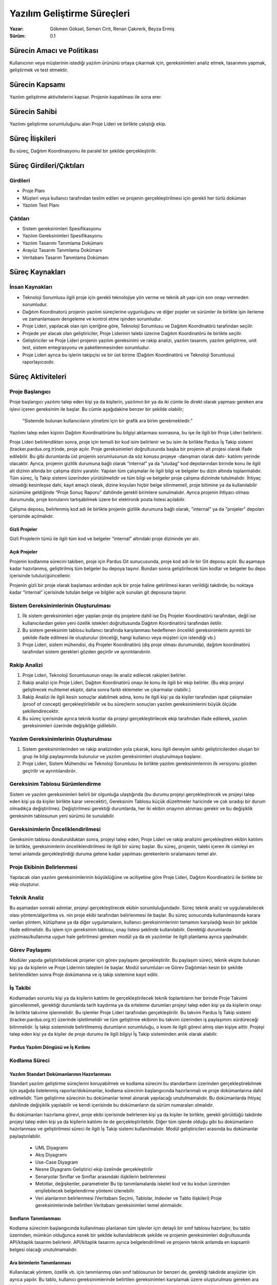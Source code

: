 ﻿Yazılım Geliştirme Süreçleri
~~~~~~~~~~~~~~~~~~~~~~~~~~~~

:Yazar: Gökmen Göksel, Semen Cirit, Renan Çakırerk, Beyza Ermiş
:Sürüm: 0.1

.. image:: Grafik.png

Sürecin Amacı ve Politikası
===========================

Kullanıcının veya müşterinin istediği yazılım ürününü ortaya çıkarmak için, gereksinimleri analiz etmek, tasarımını yapmak, geliştirmek ve test etmektir.

Sürecin Kapsamı
===============

Yazılım geliştirme aktivitelerini kapsar. Projenin kapatılması ile sona erer.

Sürecin Sahibi
==============

Yazılımı geliştirme sorumluluğunu alan Proje Lideri ve birlikte çalıştığı ekip.

Süreç İlişkileri
================

Bu süreç, Dağıtım Koordinasyonu ile paralel bir şekilde gerçekleştirilir.

Süreç Girdileri/Çıktıları
=========================

Girdileri
---------

- Proje Planı
- Müşteri veya kullanıcı tarafından teslim edilen ve projenin gerçekleştirilmesi için gerekli her türlü doküman
- Yazılım Test Planı

Çıktıları
---------

- Sistem gereksinimleri Spesifikasyonu
- Yazılım Gereksinimleri Spesifikasyonu
- Yazılım Tasarımı Tanımlama Dokümanı
- Arayüz Tasarım Tanımlama Dokümanı
- Veritabanı Tasarım Tanımlama Dokümanı

Süreç Kaynakları
================

İnsan Kaynakları
----------------

- Teknoloji Sorumlusu ilgili proje için gerekli teknolojiye yön verme ve teknik alt yapı için son onayı vermeden sorumludur.
- Dağıtım Koordinatorü projenin yazılım süreçlerine uygunluğunu ve diğer pojeler ve sürümler ile birlikte işin ilerleme ve zamanlamasını dengeleme ve kontrol etme işinden sorumludur.
- Proje Lideri, yapılacak olan işin içeriğine göre, Teknoloji Sorumlusu ve Dağıtım Koordinatörü tarafından seçilir.
- Projede yer alacak olan geliştiriciler, Proje Liderinin talebi üzerine Dağıtım Koordinatörü ile birlikte seçilir.
- Geliştiriciler ve Proje Lideri projenin yazılım gereksinimi ve rakip analizi, yazılım tasarımı, yazılım geliştirme, unit test, sistem entegrasyonu ve paketlenmesinden sorumludur.
- Proje Lideri ayrıca bu işlerin takipçisi ve bir üst birime (Dağıtım Koordinatörü ve Teknoloji Sorumlusu) raporlayıcısıdır.

Süreç Aktiviteleri
==================

Proje Başlangıcı
----------------

Proje başlangıcı yazılımı talep eden kişi ya da kişilerin, yazılımın bir ya da iki cümle ile direkt olarak yapması gereken ana işlevi içeren gereksinim ile başlar. Bu cümle aşağıdakine benzer bir şekilde olabilir;

 “Sistemde bulunan kullanıcıların yönetimi için bir grafik ara birim gerekmektedir.”

Yazılımı talep eden kişinin Dağıtım Koordinatörüne bu bilgiyi aktarması sonrasına, bu işe ile ilgili bir Proje Lideri belirlenir.

Proje Lideri belirlendikten sonra, proje için temsili bir kod isim belirlenir ve bu isim ile birlikte Pardus İş Takip sistemi (tracker.pardus.org.tr)nde, proje açılır. Proje gereksinimleri doğrultusunda başka bir projenin alt projesi olarak ifade edilebilir. Bu gibi durumlarda üst projenin sorumlusunun da söz konusu projeye -danışman olarak dahi- katılımı yerinde olacaktır. Ayrıca, projenin gizlilik durumuna bağlı olarak “internal” ya da “uludag” kod depolarından birinde konu ile ilgili alt dizinin altında bir çalışma dizini yaratılır. Yapılan tüm çalışmalar ile ilgili bilgi ve belgeler bu dizin altında toplanmalıdır. Tüm süreç, İş Takip sistemi üzerinden yürütülmelidir ve tüm bilgi ve belgeler proje çalışma dizininde tutulmalıdır. İhtiyaç olmadığı kesinleşse dahi, kayıt amaçlı olarak, dizine koyulan hiçbir belge silinmemeli, proje bitimine ya da kullanılabilir sürümüne geldiğinde “Proje Sonuç Raporu” dahilinde gerekli birimlere sunulmalıdır. Ayrıca projenin ihtiyacı olması durumunda, proje konularını tartışabilmek üzere bir elektronik posta listesi açılabilir.

Çalışma deposu, belirlenmiş kod adı ile birlikte projenin gizlilik durumuna bağlı olarak, "internal" ya da "projeler" depoları içerisinde açılmalıdır.

Gizli Projeler
^^^^^^^^^^^^^^
Gizli Projelerin tümü ile ilgili tüm kod ve belgeler “internal” altındaki proje dizininde yer alır.

Açık Projeler
^^^^^^^^^^^^^
Projenin kodlanma sürecini takiben, proje için Pardus Git sunucusunda, proje kod adı ile bir Git deposu açılır. Bu aşamaya kadar hazırlanmış, geliştirilmiş tüm belgeler bu depoya taşınır. Bundan sonra geliştirilecek tüm kodlar ve belgeler bu depo içerisinde tutulur/güncellenir. 

Projenin gizli bir proje olarak başlaması ardından açık bir proje haline getirilmesi kararı verildiği takdirde; bu noktaya kadar “internal” içerisinde tutulan belge ve bilgiler açık sunulan git deposuna taşınır.

Sistem Gereksinimlerinin Oluşturulması
--------------------------------------

#. İlk sistem gereksinimleri eğer yapılan proje dış projelere dahil ise Dış Projeler Koordinatörü tarafından, değil ise kullanıcılardan gelen yeni özellik istekleri doğrultusunda Dağıtım Koordinatörü tarafından iletilir.
#. Bu sistem gereksinim tablosu kullanıcı tarafında karşılanması hedeflenen öncelikli gereksinimlerin ayrıntılı bir şekilde ifade edilmesi ile oluşturulur (önceliği, hangi kullanıcı veya müşteri için istendiği vb.)
#. Proje Lideri, sistem mühendisi, dış Projeler Koordinatörü (dış proje olması durumunda), dağıtım koordinatörü tarafından sistem gerekleri gözden geçirilir ve ayrıntılandırılır.

Rakip Analizi
-------------

#. Proje Lideri, Teknoloji Sorumlusunun onayı ile analiz edilecek rakipleri belirler.
#. Rakip analizi için Proje Lideri, Dağıtım Koordinatörü onayı ile konu ile ilgili bir ekip belirler. (Bu ekip projeyi geliştirecek muhtemel ekiptir, daha sonra farklı eklemeler ve çıkarmalar olabilir.)
#. Rakip Analizi ile ilgili kesin sonuçlar alabilmek adına, konu ile ilgili kişi ya da kişiler tarafından ispat çalışmaları (proof of concept) gerçekleştirilebilir ve bu süreçlerin sonuçları yazılım gereksinimlerini büyük ölçüde şekillendirecektir.
#. Bu süreç içerisinde ayrıca teknik kısıtlar da projeyi gerçekleştirilecek ekip tarafından ifade edilerek, yazılım gereksinimleri üzerinde değişikliğe gidilebilir.

Yazılım Gereksinimlerinin Oluşturulması
---------------------------------------

#. Sistem gereksinimlerinden ve rakip analizinden yola çıkarak, konu ilgili deneyim sahibi geliştiricilerden oluşan bir grup ile bilgi paylaşımında bulunulur ve yazılım gereksinimleri oluşturulmaya başlanır.
#. Proje Lideri, Sistem Mühendisi ve Teknoloji Sorumlusu ile birlikte yazılım gereksinimlerinin ilk versiyonu gözden geçirilir ve ayrıntılandırılır.

Gereksinim Tablosu Sürümlendirme
--------------------------------

Sistem ve yazılım gereksinimleri belirli bir olgunluğa ulaştığında (bu durumu projeyi gerçekleştirecek ve projeyi talep eden kişi ya da kişiler birlikte karar verecektir), Gereksinim Tablosu küçük düzeltmeler haricinde ve çok sıradışı bir durum olmadıkça değiştirilmez. Değiştirilmesi gerektiği durumlarda, her iki ekibin onayının alınması gerekir ve bu değişiklik gereksinim tablosunun yeni sürümü ile sunulabilir.

Gereksinimlerin Önceliklendirilmesi
-----------------------------------

Gereksinim tablosu dondurulduktan sonra, projeyi talep eden, Proje Lideri ve rakip analizini gerçekleştiren ekibin katılımı ile birlikte, gereksinimlerin önceliklendirilmesi ile ilgili bir süreç başlar. Bu süreç, projenin, talebi içeren ilk cümleyi en temel anlamda gerçekleştirdiği duruma gelene kadar yapılması gerekenlerin sıralamasını temel alır.

Proje Ekibinin Belirlenmesi
---------------------------

Yapılacak olan yazılım gereksinimlerinin büyüklüğüne ve aciliyetine göre Proje Lideri, Dağıtım Koordinatörü ile birlikte bir ekip oluşturur.

Teknik Analiz
-------------
Bu aşamadan sonraki adımlar, projeyi gerçekleştirecek ekibin sorumluluğundadır. Süreç teknik analiz ve uygulanabilecek olası yöntem/algoritma vs. nin proje ekibi tarafından belirlenmesi ile başlar. Bu süreç sonucunda kullanılmasında karara varılan yöntem, kütüphane ya da diğer uygulamaların, kullanıcı gereksinimlerinin tamamını karşıladığı kesin bir şekilde ifade edilmelidir. Bu işlem için gereksinim tablosu, onay listesi şeklinde kullanılabilir. Gerektiği durumlarda yazılması/kullanıma uygun hale getirilmesi gereken modül ya da ek yazılımlar ile ilgili planlama ayrıca yapılmalıdır.

Görev Paylaşımı
---------------
Modüler yapıda geliştirilebilecek projeler için görev paylaşımı gerçekleştirilir. Bu paylaşım süreci, teknik ekipte bulunan kişi ya da kişilerin ve Proje Liderinin talepleri ile başlar. Modül sorumluları ve Görev Dağılımları kesin bir şekilde belirlendikten sonra Proje dokümanına ve iş takip sistemine kayıt edilir.

İş Takibi
---------

Kodlamadan sorumlu kişi ya da kişilerin katılımı ile gerçekleştirilecek teknik toplantıların her birinde Proje Takvimi güncellenmeli, gerektiği durumlarda tarih kaydırma ya da erteleme durumları projeyi talep eden kişi ya da kişilerin onayı ile birlikte takvime işlenmelidir.  Bu işlemler Proje Lideri tarafından gerçekleştirilir. Bu takvim Pardus İş Takip sistemi (tracker.pardus.org.tr) üzerinde işletilmelidir ve tüm geliştirme ekibinin bu takvim üzerinden iş paylaşımını sürdüreceği bilinmelidir. İş takip sisteminde belirtilmemiş durumların sorumluluğu, o kısım ile ilgili görevi almış olan kişiye aittir. Projeyi talep eden kişi ya da kişiler de proje durumu ile ilgili bilgiyi İş Takip sisteminden anlık olarak alabilir.

Pardus Yazılım Döngüsü ve İş Kırılımı
^^^^^^^^^^^^^^^^^^^^^^^^^^^^^^^^^^^^^^
..  RÇ tarafından incremental V + prototyping  yazılım döngüsüne uygun Pardus proje planı şeması ve açıklaması yapılacak

Kodlama Süreci
--------------

Yazılım Standart Dokümanlarının Hazırlanması
^^^^^^^^^^^^^^^^^^^^^^^^^^^^^^^^^^^^^^^^^^^^

Standart yazılım geliştirme süreçlerini koruyabilmek ve kodlama sürecini bu standartların üzerinden gerçekleştirebilmek için aşağıda listelenmiş raporlar/dokümanlar, kodlama sürecinin başlangıcında hazırlanmalı ve proje dokümanlarına dahil edilmelidir. Tüm geliştirme sürecinin bu dokümanlar temel alınarak yapılacağı unutulmamalıdır. Bu dokümanlarda ihtiyaç dahilinde değişiklik yapılabilir ve kendi içerisinde bu dokümanların da sürüm numaraları olmalıdır.

Bu dokümanları hazırlama görevi, proje ekibi içerisinde belirlenen kişi ya da kişiler ile birlikte, gerekli görüldüğü takdirde projeyi talep eden kişi ya da kişilerin katılımı ile de gerçekleştirilebilir. Diğer tüm işlerde olduğu gibi bu dokümanların hazırlanması ve geliştirilmesi süreci ile ilgili İş Takip sistemi kullanılmalıdır. Modül geliştiricileri arasında bu dokümanlar paylaştırılabilir.

 - UML Diyagramı
 - Akış Diyagramı
 - Use-Case Diyagram
 - Nesne Diyagramı
   Geliştirici ekip özelinde gerçekleştirilir
 - Senaryolar
   Sınıflar ve Sınıflar arasındaki ilişkilerin belirlenmesi
 - Metotlar, değişkenler, parametreler
   Bu tip tanımlamalarda iskelet kod ve bu kodun üzerinden erişilebilecek belgelendirme yöntemi izlenebilir.
 - Veri alanlarının belirlenmesi (Veritabanı Seçimi, Tablolar, Indexler ve Tablo ilişkileri)
   Proje gereksinimlerinde belirtilen Veritabanı gereksinimleri temel alınmalıdır.

Sınıfların Tanımlanması
^^^^^^^^^^^^^^^^^^^^^^^

Kodlama sürecinin başlangıcında kullanılması planlanan tüm işlevler için detaylı bir sınıf tablosu hazırlanır, bu tablo üzerinden, mümkün olduğunca esnek bir şekilde kullanılabilecek şekilde ve projenin gereksinimleri doğrultusunda API/kitaplık tasarımı belirlenir. API/kitaplık tasarımı ayrıca belgelendirilmeli ve projenin teknik anlamda en kapsamlı belgesi olacağı unutulmamalıdır.

Ara birimlerin Tanımlanması
^^^^^^^^^^^^^^^^^^^^^^^^^^^

Kullanılacak yöntem, özellik vb. için tanımlanmış olan sınıf tablosunun bir benzeri de, gerektiği takdirde arayüzler için ayrıca yapılır. Bu tablo, kullanıcı gereksinimlerinde belirtilen gereksinimleri karşılamak üzere oluşturulması gereken ara birimleri, bu ara birimlerin ana görevlerini ve ek olarak ara birim için hazırlanacak bir çizimi (mockup) içerebilir. Ayrıca çoklu ara birim gereksinimine ihtiyaç duyan projelerde ara birim geçişleri de bir akış diyagramı üzerinde belirtilmelidir.

Arayüz tasarlanırken belirlenen özellikler, kullanıcı gereksinimlerini karşılamak üzere hazırlanmalıdır. Olası farklılıklar da Kullanıcı Gereksinimleri tablosuna geri dönüş yapılabilir fakat bu tercih edilen bir süreç değildir. Arayüzlerin temel hedefinin öncelikle gereksinimleri karşılaması gerekliliği unutulmamalıdır.

Dış Bağımlılıkların Belirlenmesi
^^^^^^^^^^^^^^^^^^^^^^^^^^^^^^^^

Dışarıdan kullanılması gereken tüm kitaplıklar ve bunların bağımlılıkları ile ilgili bir rapor hazırlanmalı ve bu rapor her yapılan değişiklik için güncellenmelidir. Bu raporun içeriği, Gereksinim tablosunda belirtilmiş olan Kısıtlar ile çakışmamalıdır. Örneğin; 

     “Ürün Linux Sistemlerde çalışabilmelidir.”

cümlesindeki gibi bir kısıta sahip olan bir projenin dış bağımlılıklarının da Linux sistemler ile uyumlu olması gereklidir.

Test Süreçleri
^^^^^^^^^^^^^^

Kodlama süresince, gerçekleştirilen her modül için; öncelikle modülün geliştiricisi tarafından kod üzerinde test yapılır. Bu testler “Yazılım Testleri” dokümanında belirtildiği şekilde gerçekleştirilmeli ve her modül sürümünden önce gerçekleştirildiği konusunda, geliştiricisinin onayı alınmalıdır.

Modül testleri aşağıdaki test süreçlerini içerir. Bu test süreçlerini gerçekleştirecek kişi ya da kişiler proje dokümanında öndecen belirtilmelidir.

 - Birim testleri
 - Gereksinim testleri
 - Kurulum testleri
 - Test ekibinin testleri
 - Kullanıcı grubu testleri

Yukarıda tanımlanmış test süreçleri ayrıca modüllerin birleştirildiği tüm sistem için, belirli sürümler/hedefler öncesinde Proje Lideri kontrolünde gerçekleştirilir.

Sürümlerin Belirlenmesi
^^^^^^^^^^^^^^^^^^^^^^^

Kabul Edilen Sürümler
.....................

Kodlama süreci içerisinde sürekli güncellenebilecek ve yenilenebilecek bir şekilde, aşağıdaki sürüm durumları için belirli hedef tarihleri belirlenir.

Prototip Sürüm
..............

   - Bu sürüm kod deposunda esnek bir şekilde tutulur, bu sürümün geliştirilmesi sırasında bir kod dizin yapısı kullanılır, bu yapı ile ilgili ayrıntılı bilgi Pardus Kodlama Standartları dokümanında belirtilmiştir.

   - Bu sürüm için her geliştirici kendi çalışma dizini (branch) yaratabilir, bu süreç projenin gereksinimleri doğrultusunda geliştirici başına ya da gerçekleştirilmesi planlanan işlevler başına ayrıca tanımlanabilir.

   - Bu sürüm kendi içerisinde bir sürüm numarasına sahip olabilir. (1.0, 2.0 gibi..) Bu sürüm numaraları nihai sürümün numaralarından bağımsız bir şekilde ele alınır.

   - Proje için kullanılacak depoda eğer destekleniyorsa (Git desteklemektedir) etkin bir şekilde etiketleme (tag) mekanizması kullanılır. Bu etiketleme her prototip sürümü için gerçekleştirilebilir. Bu sürümlendirmenin standartları da Sürüm Numaraları başlığı altında bulunur..

   - Bu sürümde projeden beklenen, öncelikle proje başlangıç cümlesini yerine getirebilmesidir. Bu cümleden yola çıkarak ortaya konulmuş detaylı gereksinimlerin bazıları için de Prototip Sürüm hedef olarak belirlenebilir.

   - Prototip Sürüm, projenin gidişatı konusunda net veriler ortaya koyabilir ve bazı durumlarda projenin gereksinimler sürecine geri dönmesine dahi sebep olabilir. Bu gibi durumların belirlenebilmesi için, Prototip Sürüm’ün olası testlerine, projeyi talep eden kişi ya da kişiler de dahil edilmelidir.

   - Prototip Sürüm’de geliştirilmiş API/Kitaplık ya da arabirimler, nihai sürüm için temel teşkil ediyor olsa da, Teknoloji Sorumlusu, Test Ekibi ve projeyi talep eden kişi ya da kişilerin katılımı ile gerçekleştirilecek “Prototip Sunumu” toplantıları ardından tamamen değiştirilebilir. Bu gibi durumların proje takvimini olumsuz yönde etkileyeceği unutulmamalıdır.

   - Prototip Sürüm son kullanıcı için hazır olmayabilir, arabirim standartlarına ya da kodlama standartlarına uymayan kodlar/arabirimler içerebilir. Çıktıların en temel seviyede olması yeterlidir. Kod, kullanıcı dokümanları eksik olabilir.

   - Yazılım Tasarım Belgesi prototip sürüm içerisinde hazırlanır ve developer.pardus.org.tr'de yayınlanır.
 
Alfa Sürüm
..........

   - Bu sürüm Prototip Sürüm’ün kabul edilmesi ardından çıkartılacak ilk sürümdür ve bu sürümün çıkarılmasının ardından projede geri dönüş yapılamaz.

   - Bu sürüm kod deposunda “Pardus Kodlama Standartları” dokümanına göre hazırlanmış bir şekilde tutulur. Prototip sürümden devralınan kod ağacı, gerektiği takdirde söz konusu dokümanda belirtildiği şekilde yeniden tasarlanabilir. Alfa sürüm tamamlandıktan sonra kod dizin ağacı yapısında bir değişiklik yapılamaz.

   - Bu sürüm için her geliştirici kendi çalışma dizini (branch) yaratabilir, bu süreç projenin gereksinimleri doğrultusunda geliştirici başına ya da gerçekleştirilmesi planlanan işlevler başına ayrıca tanımlanabilir.

   - Bu sürüm, ana sürüm ile birlikte sürüm numarası almalıdır. “0.1” gibi bir sürüm numarasının yanına “a” ibaresi eklenebilir; “0.1a” gibi. Bu sürüm numaraları nihai sürümün numaralarından bağımsız bir şekilde ele alınamaz.

   - Bu sürüm sırasında Final Sürüm’de sunulması planlanan tüm modüllerin belirlenmiş, gereksinimleri çıkarılmış ve prototip çalışmalarının tamamlanmış olması gerekir. Alfa sürümü sonunda, yeni bir özellik istenmesi durumunda, Final sürümün çıkışından sonra, yeni bir sürüm hedef alınır.

   - Alfa sürümü gereksinimlerse bulunan özelliklerin tamamlanması ile son bulmaktadır.

   - Bu sürüm, geri bildirim almak üzere belirli bir kullanıcı kitlesine, alacakları riskleri içeren bir sözleşmeyi onaylamaları karşılığında sunulabilir.

Beta Sürüm
..........

   - Beta Sürüm, projenin gelmiş olduğu son noktayı gösterir ve Final Sürüm’e giden yolda özellik kümesi değişitirilemez. Beta Sürüm’den sonra Gereksinimler seviyesinde bir noktaya geri dönüş mümkün değildir. Bu gibi durumlarda, Final Sürüm’ün ortaya konması ardından, yeni bir sürüm (versiyon numarası) hedef alınır.

   - Beta Sürüm’de geliştirilmiş API/Kitaplık ya da arabirimler, Final Sürüm’de farklı olamazlar. Final Sürüm’e giden süreçte, Beta Sürüm’de sadece hata düzeltmesi, çeviri güncellemesi ya da grafik güncellemesi yapılabilir. Bu sebeple, Beta Sürüm proje için büyük önem taşır.

   - Bu sürüm sırasında Alfa Sürüm’de geliştirilmiş tüm prototiplerin ürün haline getirilmiş olması beklenir.

   - Bu sürüm, ana sürüm ile birlikte sürüm numarası almalıdır. “0.1” gibi bir sürüm numarasının yanına “b” ibaresi eklenebilir; “0.1b” gibi. Bu sürüm numaraları nihai sürümün numaralarından bağımsız bir şekilde ele alınamaz.

   - Bu sürüm, geri bildirim almak üzere belirli bir kullanıcı kitlesine, alacakları riskleri içeren bir sözleşmeyi onaylamaları karşılığında sunulabilir.

   - Beta Sürüm son kullanıcı için hazır olmalıdır, arabirim standartlarına ya da kodlama standartlarına uymayan kodlar/arabirimler içeremez.  Kod, kullanıcı dokümanları tamamlanmış olmalıdır. Bu gibi durumlar sürüm için engelleyici durumlardır.

   - Prototip Sürüm içerisinde hazırlanan “Yazılım Tasarım Belgesi”, Beta Sürüm’den sonra güncellenemez. Güncellenmesini gerektiren durumlarda Final Sürüm’ün ardından geliştirilecek yeni sürüm (versiyon) beklenmelidir.

Final Sürüm
...........

   - Bu sürümde, Beta Sürüm sırasında tespit edilmiş olan ölümcül hatalar ve  çeviri ve görsel eksiklikler gibi iyileştirme hataları giderilmiş olmalıdır. Alt yapıyı tamamı ile değiştirecek ve yeni özellik eklemeye kadar gidebilecek olan hatalar için, Final sürümün çıkışından sonra, yeni bir sürüm hedef alınır.

   - Final Sürüm’den sonra Gereksinimler seviyesinde bir noktaya geri dönüş mümkün değildir. Bu gibi durumlarda, Final Sürüm’ün ortaya konması ardından, yeni bir sürüm (versiyon numarası) hedef alınır.

   - Bu sürüm ile birlikte, projenin dağıtım süreçlerinin de (paketleme, depo gereksinimleri, bağımlılıklar) tamamlanmış olmalıdır.

   - Bu sürüm, ana sürüm numarası alır. Herhangi bir son ek almaz.

   - Kod, kullanıcı dokümanları, kurulum dokümanları, teknik destek dokümanları, proje web sayfası tamamlanmış olmalıdır. Bu gibi durumlar sürüm için engelleyici durumlardır.

Sürüm Numaralandırma
^^^^^^^^^^^^^^^^^^^^

Alfa Sürüm ve sonrasında uygulanacak sürüm numaralandırma standartı aşağıdaki gibidir;

  (Ana Sürüm Numarası).(Alt Sürüm Numarası).(Revize Numarası).(Derleme Numarası)

Ana Sürüm Numarasının değişmesi gereği, proje ekibi tarafından bir sürüm öncesine göre yapılmış değişikliklerin içeriğine göre belirlenir. Bir önceki sürümde mevcut olmayan yeni bir modülün sisteme eklenmiş olması, Alt Sürüm Numarasını arttırmak için yeterli bir sebeptir. Revize Numarası, uygulamaya dahil edilmesi gereken her değişikliğin ardından arttırılabilir, bu sayı için depodaki değişiklik numarası temel alınabilir. Derleme Numarası ise geliştiricilerden ziyade kullanıcılar ve test ekibi için önem taşıyan bir numaradır, bu numara ürünün paketlendiği, kullanıcıya/testçiye yeniden gönderildiği her durumda arttırılır. Ve sürümlendirmeden ziyade, paketlemenin yapıldığı paket yönetim sistemine ve bulunduğu depo şartlarına bağlı olarak projeden bağımsız bir şekilde güncellenir.

Başarı Ölçütleri
================

#. Yazılım Gereksinimleri dondurulduktan sonra gereksinim değişim oranı (%)
#. Proje İlerleme Raporlarında yer alan yazılım ile ilgili problem/hata sayısı
#. Geliştirici testlerinde bulunan hata sayısı
#. Müşteri kabul testlerinde bulunan (yazılım) hata sayısı
#. Proje boyunca yazılım sürecinden sapma sayısı (yerine getirilmeyen pratikler anlamında)
#. Tekrar üretilen yazılım iş/ürün sayısı

Belgelendirme
=============

Kodlama süresince gerçekleştirilecek kod belgelendirmesi, modülün geliştirilmesi sorumluluğunu alan geliştiriciye aittir. Bu belgelendirme “Pardus Kodlama Standartları” dokümanında belirtildiği şekilde yapılmalıdır.

Modüllerin kullanıcıya sunulması için hazırlanması gereken Yardım Belgeleri de yine modül sorumlusunun iş planı içerisinde yer almaktadır. Tüm sistem ile ilgili Yardım dokümanları için tüm ekibin katılımı ile gerçekleştirilecek toplantılar ya da ortak çalışmalar gerçekleştirilebilir.

Kurulum ve sistemin hazır hale getirilmesi için gereken dokümanların hazırlanması sorumluluğu geliştirme ekibine ait olmak ile birlikte, projeyi talep eden kişi ya da kişilerin önerilerine de başvurulabilir. Bu belgelerin sonucunda ortaya çıkacak kurulum gereksinimleri, Proje Gereksinimlerinde tanımlanan kısıtlara uygun şekilde ifade edilmelidir.

Bakım için gereken tüm adımlar ve teknik gereklilikler, Bakım Dokümanında belirtilmeli ve bu dokümanın hedef kitlesinin Teknik Personel olduğu unutulmamalıdır.

